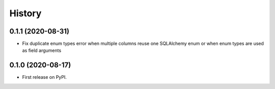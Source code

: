 =======
History
=======


0.1.1 (2020-08-31)
------------------

* Fix duplicate enum types error when multiple columns reuse one SQLAlchemy enum or when enum types are used as field arguments


0.1.0 (2020-08-17)
------------------

* First release on PyPI.
